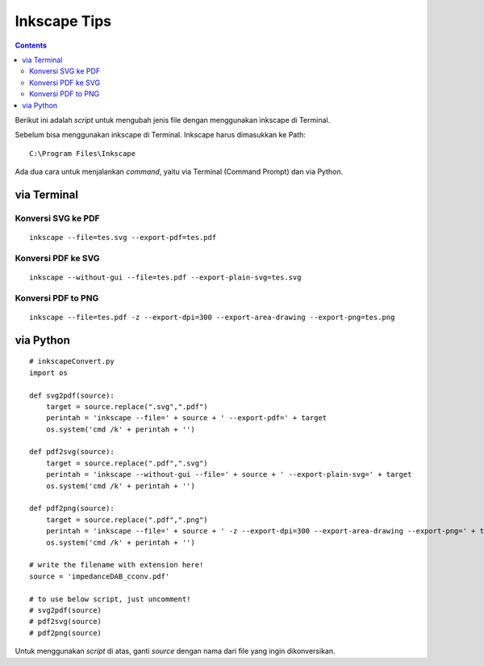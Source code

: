 Inkscape Tips
========================================================================================

.. contents:: **Contents**

Berikut ini adalah *script* untuk mengubah jenis file dengan menggunakan inkscape di Terminal. 

Sebelum bisa menggunakan inkscape di Terminal. Inkscape harus dimasukkan ke Path:

::

	C:\Program Files\Inkscape
	
Ada dua cara untuk menjalankan *command*, yaitu via Terminal (Command Prompt) dan via Python.

via Terminal
----------------------------------------------------------------------------------------


Konversi SVG ke PDF
****************************************************************************************
::

	inkscape --file=tes.svg --export-pdf=tes.pdf

Konversi PDF ke SVG
****************************************************************************************

::

        inkscape --without-gui --file=tes.pdf --export-plain-svg=tes.svg
        

Konversi PDF to PNG
****************************************************************************************

::

	inkscape --file=tes.pdf -z --export-dpi=300 --export-area-drawing --export-png=tes.png

via Python
----------------------------------------------------------------------------------------

::

        # inkscapeConvert.py
        import os
        
        def svg2pdf(source):
            target = source.replace(".svg",".pdf")
            perintah = 'inkscape --file=' + source + ' --export-pdf=' + target
            os.system('cmd /k' + perintah + '')

        def pdf2svg(source):
            target = source.replace(".pdf",".svg")
            perintah = 'inkscape --without-gui --file=' + source + ' --export-plain-svg=' + target
            os.system('cmd /k' + perintah + '')
        
        def pdf2png(source):
            target = source.replace(".pdf",".png")
            perintah = 'inkscape --file=' + source + ' -z --export-dpi=300 --export-area-drawing --export-png=' + target
            os.system('cmd /k' + perintah + '')       

        # write the filename with extension here!
        source = 'impedanceDAB_cconv.pdf'
        
        # to use below script, just uncomment!
        # svg2pdf(source)
        # pdf2svg(source)
        # pdf2png(source)
        
Untuk menggunakan *script* di atas, ganti *source* dengan nama dari file yang ingin dikonversikan.

